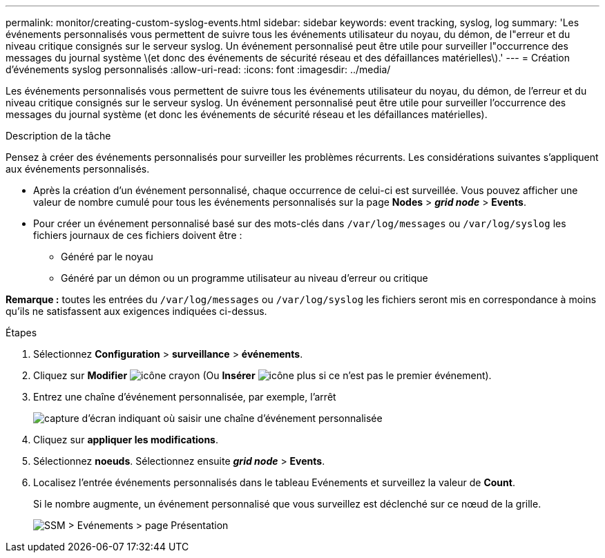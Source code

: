 ---
permalink: monitor/creating-custom-syslog-events.html 
sidebar: sidebar 
keywords: event tracking, syslog, log 
summary: 'Les événements personnalisés vous permettent de suivre tous les événements utilisateur du noyau, du démon, de l"erreur et du niveau critique consignés sur le serveur syslog. Un événement personnalisé peut être utile pour surveiller l"occurrence des messages du journal système \(et donc des événements de sécurité réseau et des défaillances matérielles\).' 
---
= Création d'événements syslog personnalisés
:allow-uri-read: 
:icons: font
:imagesdir: ../media/


[role="lead"]
Les événements personnalisés vous permettent de suivre tous les événements utilisateur du noyau, du démon, de l'erreur et du niveau critique consignés sur le serveur syslog. Un événement personnalisé peut être utile pour surveiller l'occurrence des messages du journal système (et donc les événements de sécurité réseau et les défaillances matérielles).

.Description de la tâche
Pensez à créer des événements personnalisés pour surveiller les problèmes récurrents. Les considérations suivantes s'appliquent aux événements personnalisés.

* Après la création d'un événement personnalisé, chaque occurrence de celui-ci est surveillée. Vous pouvez afficher une valeur de nombre cumulé pour tous les événements personnalisés sur la page *Nodes* > *_grid node_* > *Events*.
* Pour créer un événement personnalisé basé sur des mots-clés dans `/var/log/messages` ou `/var/log/syslog` les fichiers journaux de ces fichiers doivent être :
+
** Généré par le noyau
** Généré par un démon ou un programme utilisateur au niveau d'erreur ou critique




*Remarque :* toutes les entrées du `/var/log/messages` ou `/var/log/syslog` les fichiers seront mis en correspondance à moins qu'ils ne satisfassent aux exigences indiquées ci-dessus.

.Étapes
. Sélectionnez *Configuration* > *surveillance* > *événements*.
. Cliquez sur *Modifier* image:../media/icon_nms_edit.gif["icône crayon"] (Ou *Insérer* image:../media/icon_nms_insert.gif["icône plus"] si ce n'est pas le premier événement).
. Entrez une chaîne d'événement personnalisée, par exemple, l'arrêt
+
image::../media/custom_events.gif[capture d'écran indiquant où saisir une chaîne d'événement personnalisée]

. Cliquez sur *appliquer les modifications*.
. Sélectionnez *noeuds*. Sélectionnez ensuite *_grid node_* > *Events*.
. Localisez l'entrée événements personnalisés dans le tableau Evénements et surveillez la valeur de *Count*.
+
Si le nombre augmente, un événement personnalisé que vous surveillez est déclenché sur ce nœud de la grille.

+
image::../media/custom_events_count.gif[SSM > Evénements > page Présentation]



